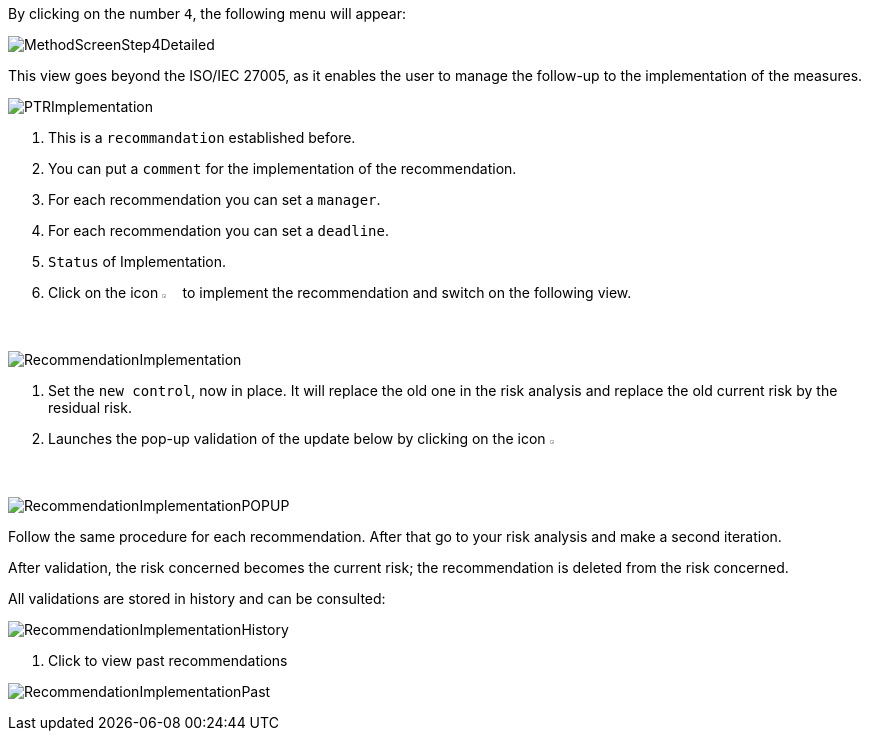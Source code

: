 By clicking on the number `4`, the following menu will appear:

image:MethodScreenStep4Detailed.png[MethodScreenStep4Detailed]

This view goes beyond the ISO/IEC 27005, as it enables the user to manage the follow-up to the implementation of the measures.

image:PTRImplementation.png[PTRImplementation]

1. This is a `recommandation` established before.
2. You can put a `comment` for the implementation of the recommendation.
3. For each recommendation you can set a `manager`.
4. For each recommendation you can set a `deadline`.
5. `Status` of Implementation.
6. Click on the icon image:Action.png[pdfwidth=3%,width=2%] to implement the recommendation and switch on the following view.

image:RecommendationImplementation.png[RecommendationImplementation]

1. Set the `new control`, now in place. It will replace the old one in the risk analysis and replace the old current risk by the residual risk.
2. Launches the pop-up validation of the update below by clicking on the icon image:Check.png[pdfwidth=3%,width=2%]

image:RecommendationImplementationPOPUP.png[RecommendationImplementationPOPUP]

Follow the same procedure for each recommendation.
After that go to your risk analysis and make a second iteration.

After validation, the risk concerned becomes the current risk; the recommendation is deleted from the risk concerned.

All validations are stored in history and can be consulted:

image:RecommendationImplementationHistory.png[RecommendationImplementationHistory]

1. Click to view past recommendations

image:RecommendationImplementationPast.png[RecommendationImplementationPast]













